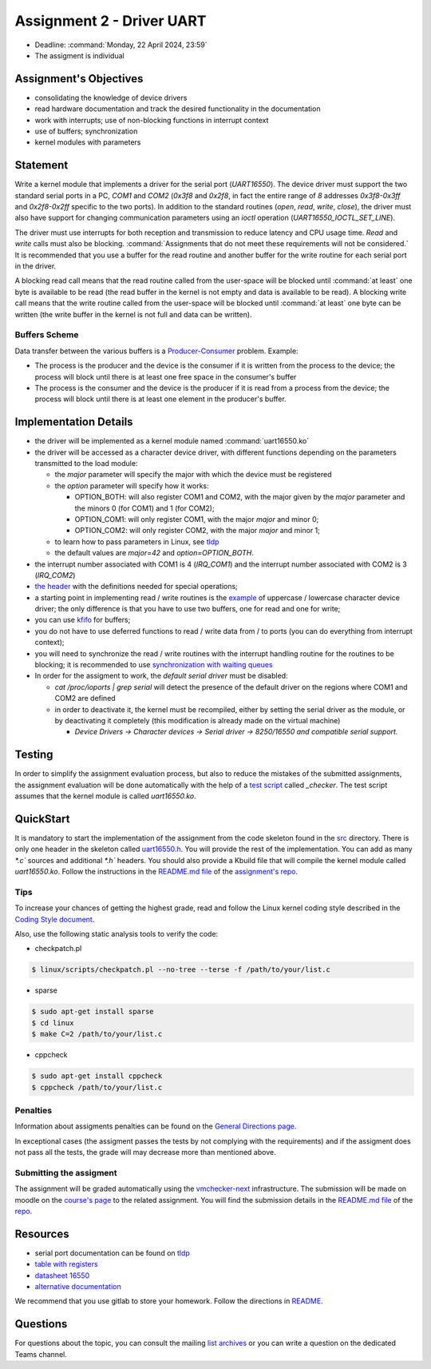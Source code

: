 ==========================
Assignment 2 - Driver UART
==========================

-  Deadline: :command:`Monday, 22 April 2024, 23:59`
-  The assigment is individual

Assignment's Objectives
=======================

*  consolidating the knowledge of device drivers
*  read hardware documentation and track the desired functionality in the documentation
*  work with interrupts; use of non-blocking functions in interrupt context
*  use of buffers; synchronization
*  kernel modules with parameters

Statement
=========

Write a kernel module that implements a driver for the serial port (`UART16550`).
The device driver must support the two standard serial ports in a PC, `COM1` and `COM2` (`0x3f8` and `0x2f8`,
in fact the entire range of `8` addresses `0x3f8-0x3ff` and `0x2f8-0x2ff` specific to the two ports).
In addition to the standard routines (`open`, `read`, `write`, `close`),
the driver must also have support for changing communication parameters using an `ioctl` operation (`UART16550_IOCTL_SET_LINE`).

The driver must use interrupts for both reception and transmission to reduce latency and CPU usage time.
`Read` and `write` calls must also be blocking. :command:`Assignments that do not meet these requirements will not be considered.`
It is recommended that you use a buffer for the read routine and another buffer for the write routine for each serial port in the driver.

A blocking read call means that the read routine called from the user-space will be blocked until :command:`at least` one byte is available to be read
(the read buffer in the kernel is not empty and data is available to be read).
A blocking write call means that the write routine called from the user-space will be blocked until :command:`at least` one byte can be written
(the write buffer in the kernel is not full and data can be written).

Buffers Scheme
--------------

.. image:: ../img/buffers-scheme.png

Data transfer between the various buffers is a `Producer-Consumer <https://en.wikipedia.org/wiki/Producer%E2%80%93consumer_problem>`__ problem. Example:

-   The process is the producer and the device is the consumer if it is written from the process to the device; the process will block until there is at least one free space in the consumer's buffer

-   The process is the consumer and the device is the producer if it is read from a process from the device; the process will block until there is at least one element in the producer's buffer.

Implementation Details
======================

-  the driver will be implemented as a kernel module named :command:`uart16550.ko`
-  the driver will be accessed as a character device driver, with different functions depending on the parameters transmitted to the load module:

   -  the `major` parameter will specify the major with which the device must be registered
   -  the `option` parameter will specify how it works:

      -  OPTION_BOTH: will also register COM1 and COM2, with the major given by the `major` parameter and the minors 0 (for COM1) and 1 (for COM2);
      -  OPTION_COM1: will only register COM1, with the major `major` and minor 0;
      -  OPTION_COM2: will only register COM2, with the major `major` and minor 1;
   -  to learn how to pass parameters in Linux, see `tldp <https://tldp.org/LDP/lkmpg/2.6/html/x323.html>`__
   -  the default values are `major=42` and `option=OPTION_BOTH`.
-  the interrupt number associated with COM1 is 4 (`IRQ_COM1`) and the interrupt number associated with COM2 is 3 (`IRQ_COM2`)
-  `the header <https://gitlab.cs.pub.ro/so2/2-uart/-/blob/master/src/uart16550.h>`__ with the definitions needed for special operations;
-  a starting point in implementing read / write routines is the `example <https://ocw.cs.pub.ro/courses/so2/laboratoare/lab04?&#sincronizare_-_cozi_de_asteptare>`__ of uppercase / lowercase character device driver; the only difference is that you have to use two buffers, one for read and one for write;
-  you can use `kfifo <https://lwn.net/Articles/347619/>`__ for buffers;
-  you do not have to use deferred functions to read / write data from / to ports (you can do everything from interrupt context);
-  you will need to synchronize the read / write routines with the interrupt handling routine for the routines to be blocking; it is recommended to use `synchronization with waiting queues <https://ocw.cs.pub.ro/courses/so2/laboratoare/lab04?&#sincronizare_-_cozi_de_asteptare>`__
-  In order for the assigment to work, the `default serial driver` must be disabled:

   -  `cat /proc/ioports | grep serial` will detect the presence of the default driver on the regions where COM1 and COM2 are defined
   -  in order to deactivate it, the kernel must be recompiled, either by setting the serial driver as the module, or by deactivating it completely (this modification is already made on the virtual machine)

      -  `Device Drivers -> Character devices -> Serial driver -> 8250/16550 and compatible serial support.`

Testing
=======
In order to simplify the assignment evaluation process, but also to reduce the mistakes of the submitted assignments,
the assignment evaluation will be done automatically with the help of a
`test script <https://gitlab.cs.pub.ro/so2/2-uart/-/blob/master/checker/2-uart-checker/_checker>`__ called `_checker`.
The test script assumes that the kernel module is called `uart16550.ko`.

QuickStart
==========

It is mandatory to start the implementation of the assignment from the code skeleton found in the `src <https://gitlab.cs.pub.ro/so2/2-uart/-/tree/master/src>`__ directory.
There is only one header in the skeleton called `uart16550.h <https://gitlab.cs.pub.ro/so2/2-uart/-/blob/master/src/uart16550.h>`__.
You will provide the rest of the implementation. You can add as many `*.c`` sources and additional `*.h`` headers.
You should also provide a Kbuild file that will compile the kernel module called `uart16550.ko`.
Follow the instructions in the `README.md file <https://gitlab.cs.pub.ro/so2/2-uart/-/blob/master/README.md>`__ of the `assignment's repo <https://gitlab.cs.pub.ro/so2/2-uart>`__.


Tips
----

To increase your chances of getting the highest grade, read and follow the Linux kernel
coding style described in the `Coding Style document <https://elixir.bootlin.com/linux/v4.19.19/source/Documentation/process/coding-style.rst>`__.

Also, use the following static analysis tools to verify the code:

- checkpatch.pl

.. code-block:: console

   $ linux/scripts/checkpatch.pl --no-tree --terse -f /path/to/your/list.c

- sparse

.. code-block:: console

   $ sudo apt-get install sparse
   $ cd linux
   $ make C=2 /path/to/your/list.c

- cppcheck

.. code-block:: console

   $ sudo apt-get install cppcheck
   $ cppcheck /path/to/your/list.c

Penalties
---------

Information about assigments penalties can be found on the
`General Directions page <https://ocw.cs.pub.ro/courses/so2/teme/general>`__.

In exceptional cases (the assigment passes the tests by not complying with the requirements)
and if the assigment does not pass all the tests, the grade will may decrease more than mentioned above.

Submitting the assigment
------------------------

The assignment will be graded automatically using the `vmchecker-next <https://github.com/systems-cs-pub-ro/vmchecker-next/wiki/Student-Handbook>`__ infrastructure.
The submission will be made on moodle on the `course's page <https://curs.upb.ro/2022/course/view.php?id=5121>`__ to the related assignment.
You will find the submission details in the `README.md file <https://gitlab.cs.pub.ro/so2/2-uart/-/blob/master/README.md>`__ of the `repo <https://gitlab.cs.pub.ro/so2/2-uart>`__.


Resources
=========

-  serial port documentation can be found on `tldp <https://tldp.org/HOWTO/Serial-HOWTO-19.html>`__
-  `table with registers <http://www.byterunner.com/16550.html>`__
-  `datasheet 16550 <https://pdf1.alldatasheet.com/datasheet-pdf/view/9301/NSC/PC16550D.html>`__
-  `alternative documentation <https://en.wikibooks.org/wiki/Serial_Programming/8250_UART_Programming>`__

We recommend that you use gitlab to store your homework. Follow the directions in
`README <https://gitlab.cs.pub.ro/so2/2-uart/-/blob/master/README.md>`__.


Questions
=========

For questions about the topic, you can consult the mailing `list archives <http://cursuri.cs.pub.ro/pipermail/so2/>`__
or you can write a question on the dedicated Teams channel.
